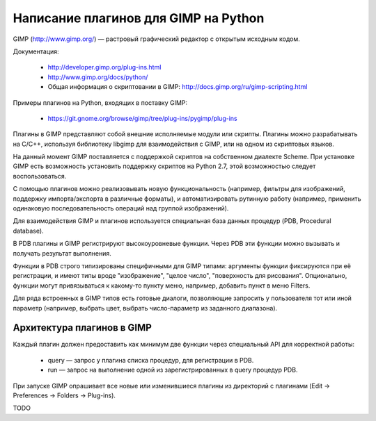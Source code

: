 Написание плагинов для GIMP на Python
=====================================

GIMP (http://www.gimp.org/) — растровый графический редактор с открытым
исходным кодом.

Документация:

 * http://developer.gimp.org/plug-ins.html
 * http://www.gimp.org/docs/python/
 * Общая информация о скриптовании в GIMP:
   http://docs.gimp.org/ru/gimp-scripting.html

Примеры плагинов на Python, входящих в поставку GIMP:

 * https://git.gnome.org/browse/gimp/tree/plug-ins/pygimp/plug-ins

Плагины в GIMP представляют собой внешние исполняемые модули или скрипты.
Плагины можно разрабатывать на C/C++, используя библиотеку libgimp для
взаимодействия с GIMP, или на одном из скриптовых языков.

На данный момент GIMP поставляется с поддержкой скриптов на собственном 
диалекте Scheme.
При установке GIMP есть возможность установить поддержку скриптов на
Python 2.7, этой возможностью следует воспользоваться.

С помощью плагинов можно реализовывать новую функциональность (например,
фильтры для изображений, поддержку импорта/экспорта в различные форматы),
и автоматизировать рутинную работу (например, применить одинаковую
последовательность операций над группой изображений).

Для взаимодействия GIMP и плагинов используется специальная база данных
процедур (PDB, Procedural database).

В PDB плагины и GIMP регистрируют высокоуровневые функции.
Через PDB эти функции можно вызывать и получать результат выполнения.

Функции в PDB строго типизированы специфичными для GIMP типами: аргументы
функции фиксируются при её регистрации, и имеют типы вроде "изображение",
"целое число", "поверхность для рисования".
Опционально, функции могут привязываться к какому-то пункту меню, например,
добавить пункт в меню Filters.

Для ряда встроенных в GIMP типов есть готовые диалоги, позволяющие запросить
у пользователя тот или иной параметр (например, выбрать цвет, выбрать
число-параметр из заданного диапазона).

Архитектура плагинов в GIMP
---------------------------

Каждый плагин должен предоставить как минимум две функции через специальный API
для корректной работы:

 * query — запрос у плагина списка процедур, для регистрации в PDB.

 * run — запрос на выполнение одной из зарегистрированных в query процедур PDB.

При запуске GIMP опрашивает все новые или изменившиеся плагины из директорий с
плагинами (Edit -> Preferences -> Folders -> Plug-ins).

TODO
